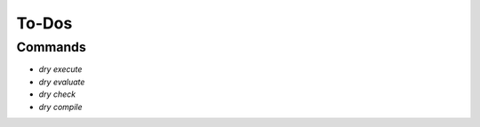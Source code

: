 ******
To-Dos
******

Commands
========

- `dry execute`

- `dry evaluate`

- `dry check`

- `dry compile`
